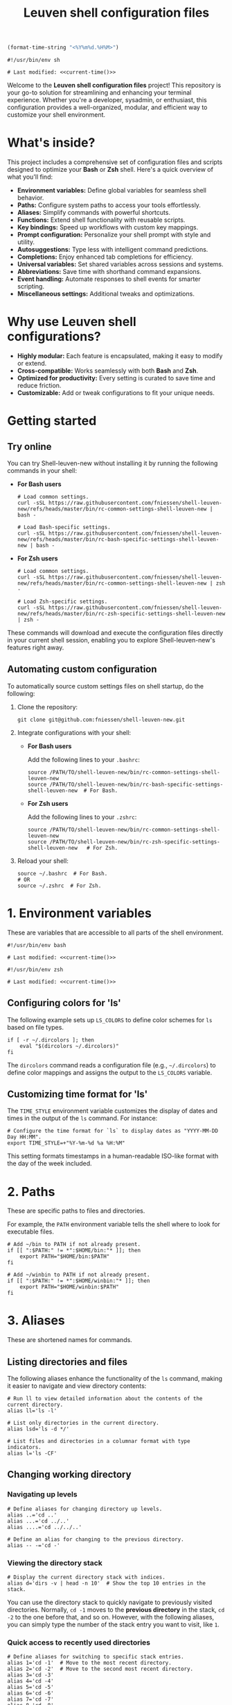 #+TITLE: Leuven shell configuration files

#+PROPERTY:  header-args :tangle bin/rc-common-settings-shell-leuven-new

#+name: current-time
#+begin_src emacs-lisp :eval yes :results silent :tangle no
(format-time-string "<%Y%m%d.%H%M>")
#+end_src

#+begin_src shell :noweb yes
#!/usr/bin/env sh

# Last modified: <<current-time()>>
#+end_src

Welcome to the *Leuven shell configuration files* project!  This repository is
your go-to solution for streamlining and enhancing your terminal
experience. Whether you're a developer, sysadmin, or enthusiast, this
configuration provides a well-organized, modular, and efficient way to customize
your shell environment.

* What's inside?

This project includes a comprehensive set of configuration files and scripts
designed to optimize your *Bash* or *Zsh* shell. Here's a quick overview of what
you'll find:

- *Environment variables:* Define global variables for seamless shell behavior.
- *Paths:* Configure system paths to access your tools effortlessly.
- *Aliases:* Simplify commands with powerful shortcuts.
- *Functions:* Extend shell functionality with reusable scripts.
- *Key bindings:* Speed up workflows with custom key mappings.
- *Prompt configuration:* Personalize your shell prompt with style and utility.
- *Autosuggestions:* Type less with intelligent command predictions.
- *Completions:* Enjoy enhanced tab completions for efficiency.
- *Universal variables:* Set shared variables across sessions and systems.
- *Abbreviations:* Save time with shorthand command expansions.
- *Event handling:* Automate responses to shell events for smarter scripting.
- *Miscellaneous settings:* Additional tweaks and optimizations.

* Why use Leuven shell configurations?

- *Highly modular:* Each feature is encapsulated, making it easy to modify or
  extend.
- *Cross-compatible:* Works seamlessly with both *Bash* and *Zsh*.
- *Optimized for productivity:* Every setting is curated to save time and reduce
  friction.
- *Customizable:* Add or tweak configurations to fit your unique needs.

* Getting started

** Try online

You can try Shell-leuven-new without installing it by running the following
commands in your shell:

- *For Bash users*

  #+begin_src shell :tangle no
  # Load common settings.
  curl -sSL https://raw.githubusercontent.com/fniessen/shell-leuven-new/refs/heads/master/bin/rc-common-settings-shell-leuven-new | bash -

  # Load Bash-specific settings.
  curl -sSL https://raw.githubusercontent.com/fniessen/shell-leuven-new/refs/heads/master/bin/rc-bash-specific-settings-shell-leuven-new | bash -
  #+end_src

- *For Zsh users*

  #+begin_src shell :tangle no
  # Load common settings.
  curl -sSL https://raw.githubusercontent.com/fniessen/shell-leuven-new/refs/heads/master/bin/rc-common-settings-shell-leuven-new | zsh -

  # Load Zsh-specific settings.
  curl -sSL https://raw.githubusercontent.com/fniessen/shell-leuven-new/refs/heads/master/bin/rc-zsh-specific-settings-shell-leuven-new | zsh -
  #+end_src

These commands will download and execute the configuration files directly in
your current shell session, enabling you to explore Shell-leuven-new's features
right away.

** Automating custom configuration

To automatically source custom settings files on shell startup, do the
following:

1. Clone the repository:

   #+begin_src shell :tangle no
   git clone git@github.com:fniessen/shell-leuven-new.git
   #+end_src

2. Integrate configurations with your shell:

   - *For Bash users*

     Add the following lines to your =.bashrc=:

     #+begin_src shell :tangle no
     source /PATH/TO/shell-leuven-new/bin/rc-common-settings-shell-leuven-new
     source /PATH/TO/shell-leuven-new/bin/rc-bash-specific-settings-shell-leuven-new  # For Bash.
     #+end_src

   - *For Zsh users*

     Add the following lines to your =.zshrc=:

     #+begin_src shell :tangle no
     source /PATH/TO/shell-leuven-new/bin/rc-common-settings-shell-leuven-new
     source /PATH/TO/shell-leuven-new/bin/rc-zsh-specific-settings-shell-leuven-new   # For Zsh.
     #+end_src

3. Reload your shell:

   #+begin_src shell :tangle no
   source ~/.bashrc  # For Bash.
   # OR
   source ~/.zshrc  # For Zsh.
   #+end_src

* 1. Environment variables

These are variables that are accessible to all parts of the shell
environment.

#+begin_src shell :noweb yes :tangle bin/rc-bash-specific-settings-shell-leuven-new
#!/usr/bin/env bash

# Last modified: <<current-time()>>
#+end_src

#+begin_src shell :noweb yes :tangle bin/rc-zsh-specific-settings-shell-leuven-new
#!/usr/bin/env zsh

# Last modified: <<current-time()>>
#+end_src

** Configuring colors for 'ls'

The following example sets up ~LS_COLORS~ to define color schemes for ~ls~ based
on file types.

#+begin_src shell
if [ -r ~/.dircolors ]; then
    eval "$(dircolors ~/.dircolors)"
fi
#+end_src

The ~dircolors~ command reads a configuration file (e.g., =~/.dircolors=) to define
color mappings and assigns the output to the ~LS_COLORS~ variable.

** Customizing time format for 'ls'

The ~TIME_STYLE~ environment variable customizes the display of dates and times in
the output of the ~ls~ command. For instance:

#+begin_src shell
# Configure the time format for `ls` to display dates as "YYYY-MM-DD Day HH:MM".
export TIME_STYLE=+"%Y-%m-%d %a %H:%M"
#+end_src

This setting formats timestamps in a human-readable ISO-like format with the day
of the week included.

* 2. Paths

These are specific paths to files and directories.

For example, the ~PATH~ environment variable tells the shell where to look for
executable files.

#+begin_src shell
# Add ~/bin to PATH if not already present.
if [[ ":$PATH:" != *":$HOME/bin:"* ]]; then
    export PATH="$HOME/bin:$PATH"
fi

# Add ~/winbin to PATH if not already present.
if [[ ":$PATH:" != *":$HOME/winbin:"* ]]; then
    export PATH="$HOME/winbin:$PATH"
fi
#+end_src

* 3. Aliases

These are shortened names for commands.

** Listing directories and files

The following aliases enhance the functionality of the ~ls~ command, making it
easier to navigate and view directory contents:

#+begin_src shell
# Run ll to view detailed information about the contents of the current directory.
alias ll='ls -l'

# List only directories in the current directory.
alias lsd='ls -d */'

# List files and directories in a columnar format with type indicators.
alias l='ls -CF'
#+end_src

** Changing working directory

*** Navigating up levels

#+begin_src shell
# Define aliases for changing directory up levels.
alias ..='cd ..'
alias ...='cd ../..'
alias ....='cd ../../..'
#+end_src

#+begin_src shell
# Define an alias for changing to the previous directory.
alias -- -='cd -'
#+end_src

*** Viewing the directory stack

#+begin_src shell
# Display the current directory stack with indices.
alias d='dirs -v | head -n 10'  # Show the top 10 entries in the stack.
#+end_src

You can use the directory stack to quickly navigate to previously visited
directories. Normally, ~cd -1~ moves to the *previous directory* in the stack, ~cd -2~
to the one before that, and so on. However, with the following aliases, you can
simply type the number of the stack entry you want to visit, like ~1~.

*** Quick access to recently used directories

#+begin_src shell
# Define aliases for switching to specific stack entries.
alias 1='cd -1'  # Move to the most recent directory.
alias 2='cd -2'  # Move to the second most recent directory.
alias 3='cd -3'
alias 4='cd -4'
alias 5='cd -5'
alias 6='cd -6'
alias 7='cd -7'
alias 8='cd -8'
alias 9='cd -9'
#+end_src

*** Windows Subsystem For Linux (WSL) specific aliases

If you are running the script in WSL, these aliases provide seamless interaction
with Windows drives and applications:

#+begin_src shell
# Check if the script is running in WSL.
if [[ "$WSL_DISTRO_NAME" ]]; then
    # Aliases for quick access to Windows drives.
    alias c:='cd /mnt/c'
    alias d:='cd /mnt/d'
fi
#+end_src

#+begin_src shell
# Check if the script is running in WSL.
if [[ "$WSL_DISTRO_NAME" ]]; then
    # Alias for opening Windows File Explorer.
    alias explorer='explorer.exe'

    # Aliases for opening files or URLs with Windows default applications.
    alias open='explorer.exe'
    alias xdg-open='explorer.exe'
fi
#+end_src

** Command history search

Search the command history for a specified term, ignoring case sensitivity.

#+begin_src shell
# Alias 'hgrep' to search command history with case-insensitive grep.
alias hgrep='history | grep -i'
#+end_src

** Ripgrep enhancements

If the ~rg~ (Ripgrep) command is available, several customizations and aliases are
provided to enhance its functionality:

#+begin_src shell
# Check if 'rg' command is available.
if command -v rg > /dev/null 2>&1; then
#+end_src

#+begin_src shell
    # Define a function 'rgc' to always include the '-C 1' option for context
    # lines.
    rgc() {
        rg -C 1 "$@" | sed '/'"$@"'/! s/^.*$/\x1b[90m&\x1b[0m/; s/\('"$@"'\)/\x1b[1;31m\1\x1b[0m/g'
    }
#+end_src

#+begin_src shell
    alias rg='rg --hidden'
#+end_src

#+begin_src shell
    # Alias 'rgno' to 'rg -l' for listing filenames with matches.
    alias rgno='rg -l'
#+end_src

#+begin_src shell
    # Define a function 'rgext' for a case-insensitive search within files
    # matching a specific extension.
    rgext() {
        if [[ $# -ne 2 ]]; then
            printf "Usage: rgext EXTENSION PATTERN\n"
            return 2
        fi
        rg --glob "*.$1" -i -C 1 "$2"
    }
#+end_src

#+begin_src shell
fi
#+end_src

* 4. Functions

These are blocks of code that can be executed by name.

#+begin_src shell :tangle no
confirm() {
    # Prompt the user for confirmation with a customizable message.
    read -p "$1 [y/N] " response
    case "$response" in
        [yY][eE][sS]|[yY])
            # Confirm with yes or y.
            return 0
            ;;
        ,*)
            # Default to no.
            return 1
            ;;
    esac
}

empty_trash() {
    # Confirm before proceeding.
    if confirm "Are you sure you want to empty the trash?"; then
        # Remove contents of the trash directory.
        if [[ "$OSTYPE" == "darwin"* ]]; then
            rm -rf ~/.Trash/*
        else
            rm -rf ~/.local/share/Trash/*
        fi
        printf "Trash emptied.\n"
    else
        printf "Operation cancelled.\n"
    fi
}
#+end_src

* 5. Key bindings

These are mappings of keys to commands.

- ~C-l~: clear the terminal screen.

** Cursor movement

- ~C-a~: Move cursor to the beginning of the line.
- ~C-e~: Move cursor to the end of the line.
- ~C-b~: Move cursor backward one character.
- ~C-f~: Move cursor forward one character.
- ~M-b~ or ~C-<left>~ or ~M-<left>~: Move cursor backward one word.
- ~M-f~ or ~C-<right>~ or ~M-<right>~: Move cursor forward one word.

** Command History and Search

- ~<up>~: Navigate through command history.
- ~C-r~: Initiate a reverse search through command history.
- ~C-s~: Initiate a forward search through command history.
- ~M-<up>~ (with input): Search command history for commands starting with the current input.
- ~M-<down>~ (with input): Search command history for the next matching command.

** Command Editing

- ~C-d~: Delete the character under the cursor or exit the shell if the line is empty.
- ~C-k~: Kill (cut) text from the cursor to the end of the line.
- ~C-y~: Yank (paste) the previously killed text.
- ~C-c~: Cancel the current command (and clear the command line).
- ~M-e~: Open the current command line in your preferred text editor.
- ~C-u~: Clear the line from the cursor to the beginning.

** Case and Word Manipulation

- ~M-c~: Capitalize the current word.
- ~M-u~: Uppercase the current word.
- ~M-l~: Lowercase the current word.
- ~M-t~: Transpose (swap) the last two words.

** Shell Utilities

- ~M-w~: Show short description of a command.
- ~M-d~: Show documentation for current command.
- ~M-p~: Prepend 'sudo' to the current command.
- ~M-.~: Insert the last argument of the previous command.
- ~C-z~: Activate complete-and-search functionality.

** Custom key bindings

You can create custom key bindings.

For example:

Refresh command line

| Key binding | Meaning                                |
|-------------+----------------------------------------|
| C-M-u       | Move to parent directory               |
| M-s         | Prepend 'sudo ' to the current command |
| M-S-l       | List directory contents                |

*** ls

For Bash:

#+begin_src shell :tangle bin/rc-bash-specific-settings-shell-leuven-new
# M-S-l: Send the string 'ls' followed by a newline.
bind '"\eL": "ls\n"'
#+end_src

For Zsh:

#+begin_src shell :tangle bin/rc-zsh-specific-settings-shell-leuven-new
# M-S-l: Send the string 'ls' followed by a newline.
bindkey -s '\eL' 'ls\n'
#+end_src

*** C-M-u: Move to parent directory

This configuration binds the ~C-M-u~ key combination to the ~up-directory~ function
in both Bash and Zsh shells. The function changes the current directory to its
parent (~cd ..~).

For Bash:

#+begin_src shell :tangle bin/rc-bash-specific-settings-shell-leuven-new
# C-M-u: Move to parent directory.
bind '"\e\C-u": "cd ..\n"'
#+end_src

For Zsh:

#+begin_src shell :tangle bin/rc-zsh-specific-settings-shell-leuven-new
# C-M-u: Move to parent directory.
up-directory() {
  cd .. && zle reset-prompt
}
zle -N up-directory
bindkey '\e\C-u' up-directory
#+end_src

*Key note:* In Zsh, the *prompt* is refreshed to *reflect the new directory* after the
change.

*** M-s: Prepend sudo

This configuration binds the ~M-s~ key combination to prepend ~sudo~ to the current
command in both Bash and Zsh shells.

For Bash:

#+begin_src shell :tangle bin/rc-bash-specific-settings-shell-leuven-new
# M-s: Prepend sudo.
bind '"\es": "\C-asudo \C-e"'
#+end_src

For Zsh:

#+begin_src shell :tangle bin/rc-zsh-specific-settings-shell-leuven-new
# M-s: Prepend sudo.
prepend-sudo() {
  [[ -z $BUFFER ]] && zle up-history
  LBUFFER="sudo $LBUFFER"
}
zle -N prepend-sudo
bindkey "\es" prepend-sudo
#+end_src

*** Copy the previous word

For Bash:

#+begin_src shell :tangle bin/rc-bash-specific-settings-shell-leuven-new
# Function to copy the previous word.
copy-prev-word() {
    local words=($READLINE_LINE)
    local cursor_position=$READLINE_POINT
    local word_index=${#words[@]}

    # Find the word before the cursor
    for ((i=${#words[@]}-1; i>=0; i--)); do
        if ((${#words[i]} + ${#words[i+1]} + 1 < cursor_position)); then
            word_index=$i
            break
        fi
        cursor_position=$((cursor_position - ${#words[i]} - 1))
    done

    # Insert the previous word at the cursor position
    if ((word_index > 0)); then
        READLINE_LINE="${READLINE_LINE:0:READLINE_POINT}${words[word_index-1]}${READLINE_LINE:READLINE_POINT}"
        READLINE_POINT=$((READLINE_POINT + ${#words[word_index-1]}))
    fi
}

# Bind the function to C-x C-d.
bind -x '"\C-x\C-d":copy-prev-word'
#+end_src

For Zsh:

#+begin_src shell :tangle bin/rc-zsh-specific-settings-shell-leuven-new
bindkey '^X^D' copy-prev-word
# Instead of C-M-_.
#+end_src

*** Run help

For Bash:

#+begin_src shell :tangle bin/rc-bash-specific-settings-shell-leuven-new
# Function to run help on the current command
run-help() {
    # Get the first word of the last command (i.e., the last command in the
    # pipeline or sequence).
    local cmd=$(printf "%s" "$READLINE_LINE" | awk -F'\\||;' '{print $NF}' | awk '{print $1}')

    # Check if there's a command to process.
    if [[ -n "$cmd" ]]; then
        # Show the man page for the command (if it exists).
        man "$cmd" 2>/dev/null || {
            # If no man page, use the `whatis` command for a brief description.
            whatis "$cmd" || printf "No help available for '%s'.\n" "$cmd"
        }
    else
        printf "No command to show help for.\n"
        return 1
    fi
}

# Bind the function run-help to M-h.
bind -x '"\eh": run-help'
#+end_src

For Zsh, use 'M-h'.

** See all current key bindings

: bind -P

| Abort and Exit                      |
| Line and Word Movement              |
| History Navigation                  |
| Editing                             |
| Case and Word Manipulation          |
| Command Completion                  |
| Miscellaneous                       |
| Bracketed Paste                     |
| Character Deletion and Modification |
| Keyboard Macros                     |
| Character Search                    |
| Display and Redraw                  |
| Command and History Expansion       |
| Line and Word Editing               |
| Completion and Expansion            |
| Other Commands                      |


From Zsh, in table:
| C-x ? | _complete_debug                         |
| C-x a | _expand_alias                           |
| C-x c | _correct_word (or _correct_filename ??) |
| C-x d | _list_expansions                        |
| C-x e | _expand_word                            |
| C-x h | _complete_help                          |
| C-x m | _most_recent_file                       |
| M-a   | accept-and-hold                         |
| M-g   | get-line                                |


|                                       | Zsh function                        | Bash                                   |                                                                                                                                                  |
|---------------------------------------+-------------------------------------+----------------------------------------+--------------------------------------------------------------------------------------------------------------------------------------------------|
| M-w                                   | copy-region-as-kill                 |                                        |                                                                                                                                                  |
| M-q                                   | push-line                           |                                        |                                                                                                                                                  |
| M-h                                   | run-help                            |                                        |                                                                                                                                                  |
| C-h, C-<backspace>                    | backward-delete-char                | backward-delete-char                   | Backward Delete Character                                                                                                                        |
| M-\                                   |                                     | delete-horizontal-space                | Delete Horizontal Space                                                                                                                          |
| C-x e                                 |                                     | call-last-kbd-macro                    | Call Last Keyboard Macro                                                                                                                         |
| C-x (                                 |                                     | start-kbd-macro                        | Start Keyboard Macro                                                                                                                             |
| C-x )                                 |                                     | end-kbd-macro                          | End Keyboard Macro                                                                                                                               |
| C-]                                   |                                     | character-search                       | Character Search                                                                                                                                 |
| C-M-]                                 |                                     | character-search-backward              | Character Search Backward                                                                                                                        |
| C-l                                   | clear-screen                        |                                        |                                                                                                                                                  |
| C-M-l                                 |                                     | clear-display                          | Clear Display                                                                                                                                    |
| C-M-i                                 |                                     | dynamic-complete-history               | Dynamic Complete History                                                                                                                         |
| M-^                                   |                                     | history-expand-line                    | History Expand Line                                                                                                                              |
| C-x C-e                               |                                     | edit-and-execute-command               | Edit and Execute Command                                                                                                                         |
| C-x C-x                               | exchange-point-and-mark             | exchange-point-and-mark                | Exchange Point and Mark                                                                                                                          |
| C-M-r, M-r                            |                                     | revert-line                            | Revert Line                                                                                                                                      |
| C-u                                   | kill-whole-line XXX                 | unix-line-discard                      | Unix Line Discard                                                                                                                                |
| M-g                                   |                                     | glob-complete-word                     | Glob Complete Word                                                                                                                               |
| C-x *                                 | expand-word                         | glob-expand-word                       | Glob Expand Word                                                                                                                                 |
| C-x g                                 | list-expand                         | glob-list-expansions                   | Glob List Expansions                                                                                                                             |
| M-*                                   |                                     | insert-completions                     | Insert Completions                                                                                                                               |
| C-x !                                 |                                     | possible-command-completions           | Possible Command Completions                                                                                                                     |
| C-o                                   |                                     | operate-and-get-next                   | Operate and Get Next                                                                                                                             |
| M-&                                   |                                     | tilde-expand                           | Tilde Expand                                                                                                                                     |
| C-M-y                                 |                                     | yank-nth-arg                           | Yank Nth Argument                                                                                                                                |
| C-g                                   | send-break                          | abort                                  | Abort                                                                                                                                            |
| C-a                                   | beginning-of-line                   | beginning-of-line                      | Move to Beginning of Line                                                                                                                        |
| C-e                                   | end-of-line                         | end-of-line                            | Move to End of Line                                                                                                                              |
| C-b                                   | backward-char                       | backward-char                          | Backward Character                                                                                                                               |
| C-f                                   | forward-char                        | forward-char                           | Forward Character                                                                                                                                |
| M-b                                   | backward-word                       | backward-word, shell-backward-word     | Backward Word                                                                                                                                    |
| M-f                                   | forward-word                        | forward-word, shell-forward-word       | Forward Word                                                                                                                                     |
| M-<                                   | beginning-of-buffer-or-history      | beginning-of-history                   | Beginning of History                                                                                                                             |
| M->                                   | end-of-buffer-or-history            | end-of-history                         | End of History                                                                                                                                   |
| C-p                                   | up-line-or-history                  | previous-history                       | Previous History                                                                                                                                 |
| <up>                                  | up-line-or-history                  |                                        | Previous History                                                                                                                                 |
| C-n                                   | down-line-or-history                | next-history                           | Next History                                                                                                                                     |
| <down>                                | down-line-or-history                |                                        | Next History                                                                                                                                     |
| C-r                                   | history-incremental-search-backward | reverse-search-history                 | Reverse Search History                                                                                                                           |
| C-s                                   | history-incremental-search-forward  | forward-search-history                 | Forward Search History                                                                                                                           |
| M-p                                   | history-search-backward             | non-incremental-reverse-search-history | Non-Incremental Reverse Search                                                                                                                   |
| M-n                                   | history-search-forward              | non-incremental-forward-search-history | Non-Incremental Forward Search                                                                                                                   |
| M-[A                                  |                                     | history-search-backward                | History Search Backward                                                                                                                          |
| M-[B                                  |                                     | history-search-forward                 | History Search Forward                                                                                                                           |
| C-d                                   | delete-char-or-list                 | delete-char                            | Delete Character Under Cursor                                                                                                                    |
| C-k                                   | kill-line                           | kill-line                              | Kill Line                                                                                                                                        |
| M-d                                   | kill-word                           | kill-word                              | Kill Word                                                                                                                                        |
| C-M-h, C-M-<backspace>, M-<backspace> | backward-kill-word                  | backward-kill-word                     | Backward Kill Word                                                                                                                               |
| C-w                                   | backward-kill-word                  | unix-word-rubout                       | Unix Word Rubout                                                                                                                                 |
| C-t                                   | transpose-chars                     | transpose-chars                        | Transpose Characters                                                                                                                             |
| M-t                                   | transpose-words                     | transpose-words                        | Transpose Words                                                                                                                                  |
| C-_ (or C-x C-u)                      | undo                                | undo                                   | Undo                                                                                                                                             |
| C-y                                   | yank                                | yank                                   | Yank (Paste)                                                                                                                                     |
| M-., M-_                              | insert-last-word                    | yank-last-arg, insert-last-argument    | Yank (Insert) Last Argument                                                                                                                      |
| M-y                                   | yank-pop                            | yank-pop                               | Yank Pop                                                                                                                                         |
| M-c                                   | capitalize-word                     | capitalize-word                        | Capitalize Word                                                                                                                                  |
| M-u                                   | up-case-word                        | upcase-word                            | Uppercase Word                                                                                                                                   |
| M-l                                   | down-case-word                      | downcase-word                          | Lowercase Word                                                                                                                                   |
| C-i                                   | complete-word                       | complete                               | Complete `external command', `builtin command', `shell function', `alias', `suffix alias', `reserved word', `job', `parameter', or `corrections' |
| M-!                                   |                                     | complete-command                       | Complete Command                                                                                                                                 |
| M-! (after typing !!)                 | expand-history                      |                                        |                                                                                                                                                  |
| M-/                                   |                                     | complete-filename                      | Complete Filename                                                                                                                                |
| M-@                                   |                                     | complete-hostname                      | Complete Hostname                                                                                                                                |
| M-$                                   |                                     | complete-variable                      | Complete Variable                                                                                                                                |
| M-{                                   |                                     | complete-into-braces                   | Complete into Braces                                                                                                                             |
| M-?                                   | which-command XXX                   | possible-completions                   | Possible Completions                                                                                                                             |
| C-x /                                 |                                     | possible-filename-completions          | Possible Filename Completions                                                                                                                    |
| C-x @                                 |                                     | possible-hostname-completions          | Possible Hostname Completions                                                                                                                    |
| C-x ~                                 |                                     | possible-username-completions          | Possible Username Completions                                                                                                                    |
| C-x $                                 |                                     | possible-variable-completions          | Possible Variable Completions                                                                                                                    |
| M-#                                   |                                     | insert-comment                         | Insert Comment                                                                                                                                   |
| C-q                                   | quoted-insert                       | quoted-insert                          | Quoted Insert                                                                                                                                    |
| C-x C-v                               |                                     | display-shell-version                  | Display Shell Version                                                                                                                            |
| C-M-e                                 |                                     | shell-expand-line                      | Shell Expand Line                                                                                                                                |
| C-@                                   | set-mark-command                    | set-mark                               | Set Mark                                                                                                                                         |

: bindkey

* 6. Prompt configuration

This is the configuration of the terminal prompt. This includes things like the
colors, the text that is displayed, and the layout of the prompt.

#+begin_src shell :tangle bin/rc-bash-specific-settings-shell-leuven-new
# Customize PS1 prompt.

# Define a custom function to display the exit code in red if it's non-zero.
show_exit_code() {
    local exit_code=$?
    if [[ $exit_code -ne 0 ]]; then
        printf "\033[01;31m%s\033[00m\n" "$exit_code"
    else
        printf "%s" ""
    fi
}

# Set the PROMPT_COMMAND to call the custom function.
PROMPT_COMMAND='show_exit_code'



PS1='\n\
\[\e]0;\u@\h: \w\a\]\
${debian_chroot:+($debian_chroot)}\
\[\033[01;32m\]\u@\h\[\033[00m\]\
\[\033[01;30m\]:\[\033[00m\]\
\[\033[01;34m\]\w\[\033[00m\] \
\[\033[01;33m\]($(git branch 2>/dev/null | grep '^*' | colrm 1 2))\
\[\033[0m\]\n\$ '

PS1='\n\
\[\e]0;\u@\h: \w\a\]\
${debian_chroot:+($debian_chroot)}\
\[\033[01;32m\]\u@\h\[\033[00m\]\
\[\033[01;30m\]:\[\033[00m\]\
\[\033[01;34m\]\w\[\033[00m\]\
\[\033[01;33m\]$(__git_ps1)\
\[\033[0m\]\n\
\[\033[1m\]\$ \[\033[0m\]'

__git_ps1() {
    local git_info
    git_info="$(git rev-parse --is-inside-work-tree 2>/dev/null)"

    if [[ -z "$git_info" ]]; then
        return $?
    fi

    local branch
    if branch="$(git symbolic-ref --short -q HEAD 2>/dev/null)"; then
        : # We are on a branch, nothing to do here.
    else
        branch="$(git rev-parse --short HEAD 2>/dev/null)"
    fi

    local dirty=""                      # should be in red
    local staged=""                     # should be in magenta
    local stash=""                      # should be in blue
    local untracked=""                  # should be in green
    local outgoing=""                   # should be in yellow
    local incoming=""                   # should be in cyan

    if [[ -n "$(git diff --no-ext-diff --quiet || echo '*')" ]]; then
        dirty=" *dirty"
    fi

    if [[ -n "$(git diff --no-ext-diff --cached --quiet || echo '+')" ]]; then
        staged=" +staged"
    fi

    if git rev-parse --verify --quiet refs/stash >/dev/null; then
        stash=" \$stash"
    fi

    if git ls-files --others --exclude-standard --directory --no-empty-directory --error-unmatch -- ':/*' >/dev/null 2>/dev/null; then
        untracked=" ?untracked"
    fi

    local count_outgoing=0
    local count_incoming=0
    local upstream_branch

    if upstream_branch="$(git rev-parse --abbrev-ref @{u} 2>/dev/null)"; then
        count_outgoing=$(git rev-list --count --left-right @{u}...HEAD 2>/dev/null | awk '{print $2}')
        count_incoming=$(git rev-list --count --left-right @{u}...HEAD 2>/dev/null | awk '{print $1}')
    fi

    if (( count_outgoing > 0 )); then
        outgoing=" ↑$count_outgoing"
    fi

    if (( count_incoming > 0 )); then
        incoming=" ↓$count_incoming"
    fi

    local status_info="$dirty$staged$stash$untracked$outgoing$incoming"

    branch="${branch##refs/heads/}"
    printf -- " (%s)" "$branch$(tput setaf 6)${status_info:+$status_info}$(tput setaf 3)"
}

# XXX Make use of color_prompt variable?
#+end_src

* 7. Autosuggestions

These are suggestions for commands that are based on the current input. For
example, if you type ~ls~, the shell might show you suggestions for other commands
that start with ~ls~.

* 8. Completions

These are completions for commands and file paths. For example, if you type ~cd~,
the shell might show you a list of directories that you can change to.

* 9. Universal variables

These are variables that are shared by all shells. For example, the ~USER~
variable tells the shell your username.

* 10. Abbreviations

These are shortened names for words or phrases. For example, you might set an
abbreviation for the word git to g.

* 11. Event handling

This is the configuration of how the shell responds to events, such as key
presses and file system changes.

"Terminal Title"

* 12. Miscellaneous settings

This is a catch-all category for settings that don't fit into any of the other
categories.

# set -g fish_color_autosuggestion brblack
# set -g fish_color_match yellow

** Common settings

#+begin_src shell :tangle bin/rc-bash-specific-settings-shell-leuven-new
# Check if history search bindings are already set.
if ! bind -q history-search-backward &>/dev/null; then
    # If not set, configure Up and Down arrow keys for history search.
    bind '"\e[A": history-search-backward'
                                        # Up arrow: Search backward in command
                                        # history.
    bind '"\e[B": history-search-forward'
                                        # Down arrow: Search forward in command
                                        # history.
fi
#+end_src

#+begin_src shell
# Configure HISTCONTROL to ignore both leading space and consecutive duplicates.
export HISTCONTROL=ignoreboth
# === default in Ubuntu
#+end_src



#+begin_src shell :tangle bin/rc-bash-specific-settings-shell-leuven-new
# Enable case-insensitive directory completion.
bind "set completion-ignore-case on"
bind "set show-all-if-ambiguous on"
#+end_src




#+begin_src shell
# Set the number of commands to remember in the in-memory history.
export HISTSIZE=10000

# Set the history timestamp format to ISO8601 (yyyy-mm-dd hh:mm).
export HISTTIMEFORMAT="%Y-%m-%d %H:%M  "

# Exclude common navigation and administrative commands from history.
export HISTIGNORE="ls:cd:pwd:clear:history:exit:top:df"
#+end_src



#+begin_src shell :tangle bin/rc-bash-specific-settings-shell-leuven-new
# autopushd() {
#     if [[ -n "$BASH_VERSION" ]]; then
#         # For Bash.
#         old_dir="$(pwd)"
#         builtin cd "$@"
#         if [[ ":$DIRSTACK:" != *":$old_dir:"* ]]; then
#             echo "Bash - Pushing $old_dir onto the stack:"
#             pushd "$old_dir"
#         else
#             echo "Bash - Directory already in stack, not pushing."
#         fi
#     elif [[ -n "$ZSH_VERSION" ]]; then
#         # For Zsh.
#         old_dir="$(pwd)"
#         cd "$@"
#         if [[ ! -v dirstack || ":$DIRSTACK:" != *":$old_dir:"* ]]; then
#             echo "Zsh - Pushing $old_dir onto the stack:"
#             pushd "$old_dir"
#         else
#             echo "Zsh - Directory already in stack, not pushing."
#         fi
#     fi
# }
#
# alias cd='autopushd'
#+end_src

#+begin_src shell
export GREP_COLORS='ms=01;31:mc=01;31:sl=:cx=:fn=35:ln=32'
#+end_src

** Bash-specific settings

#+begin_src shell :tangle bin/rc-bash-specific-settings-shell-leuven-new
# Set a common history file.
HISTFILE=$HOME/.bash_history

# Set the number of history entries to save to the (on-disk history)
# file.
export HISTFILESIZE=20000

# Append to the history file instead of overwriting it.
shopt -s histappend

# Add history management to the existing PROMPT_COMMAND: after each
# command, append to the history file and reload it.
if [ -n "$PROMPT_COMMAND" ]; then
    PROMPT_COMMAND="$PROMPT_COMMAND; history -a; history -n"
else
    PROMPT_COMMAND="history -a; history -n"
fi
#+end_src

** Zsh-specific settings

#+begin_src shell :tangle bin/rc-zsh-specific-settings-shell-leuven-new
# Set a common history file.
HISTFILE=$HOME/.zsh_history

# Set the number of history entries to save to the (on-disk history)
# file.
SAVEHIST=20000

# Share history between all running sessions.
setopt SHARE_HISTORY

# Append commands to the history file incrementally, instead of
# overwriting the history file when the shell exits.
setopt INC_APPEND_HISTORY

# Append to the history file instead of overwriting it.
setopt APPEND_HISTORY

setopt HIST_IGNORE_SPACE
setopt HIST_SAVE_NO_DUPS
setopt HIST_EXPIRE_DUPS_FIRST

# Show full command history without line numbers.
alias history="history 0"
#+end_src

* Contribute to Shell-leuven-new

Your support and contributions help make *Shell-leuven-new* even better!  Whether
it's reporting issues, submitting patches, or simply showing your appreciation,
every bit counts. Here's how you can get involved:

** 🚩 Report issues

Found a bug?  [[https://github.com/fniessen/shell-leuven-new/issues/new][Let us know!]]

** 🛠️ Submit patches

Have ideas for improvement?  We'd love to see them!

Contributions are always welcome, and patches -- big or small -- are highly
appreciated.

- Fork the repository
- Make your changes
- Submit a pull request

We can't wait to see your contributions! 💡

** ❤️ Support with donations

If *Shell-leuven-new* has made your life easier or more enjoyable, consider
supporting its development:

👉 [[https://www.paypal.com/cgi-bin/webscr?cmd=_donations&business=VCVAS6KPDQ4JC&lc=BE&item_number=shell%2dleuven%2dnew&currency_code=EUR&bn=PP%2dDonationsBF%3abtn_donate_LG%2egif%3aNonHosted][Donate via PayPal]]

Your donation helps keep this project alive and growing!

Thank you for your support! 🙌

* License

Copyright (C) 2013-2025 Fabrice Niessen. All rights reserved.

Author: Fabrice Niessen \\
Keywords: shell bash zsh

This program is free software; you can redistribute it and/or modify it under
the terms of the GNU General Public License as published by the Free Software
Foundation, either version 3 of the License, or (at your option) any later
version.

This program is distributed in the hope that it will be useful, but WITHOUT ANY
WARRANTY; without even the implied warranty of MERCHANTABILITY or FITNESS FOR
A PARTICULAR PURPOSE. See the GNU General Public License for more details.

You should have received a copy of the GNU General Public License along with
this program. If not, see http://www.gnu.org/licenses/.

#+html: <a href="http://opensource.org/licenses/GPL-3.0">
#+html:   <img src="http://img.shields.io/:license-gpl-blue.svg" alt=":license-gpl-blue.svg" />
#+html: </a>
#+html: <a href="https://www.paypal.com/cgi-bin/webscr?cmd=_donations&business=VCVAS6KPDQ4JC&lc=BE&item_number=shell%2dleuven%2dnew&currency_code=EUR&bn=PP%2dDonationsBF%3abtn_donate_LG%2egif%3aNonHosted">
#+html:   <img src="https://www.paypalobjects.com/en_US/i/btn/btn_donate_LG.gif" alt="btn_donate_LG.gif" />
#+html: </a>
